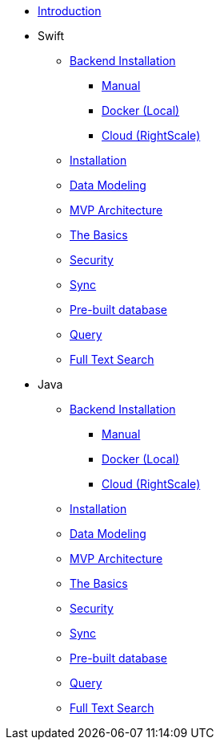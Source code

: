 ** xref:mobile-travel-sample:introduction.adoc[Introduction]
** Swift
*** xref:mobile-travel-sample:swift/installation/index.adoc[Backend Installation]
**** xref:mobile-travel-sample:swift/installation/manual.adoc[Manual]
**** xref:mobile-travel-sample:swift/installation/docker.adoc[Docker (Local)]
**** xref:mobile-travel-sample:swift/installation/cloud.adoc[Cloud (RightScale)]
*** xref:mobile-travel-sample:swift/installation/travel-mobile-app.adoc[Installation]
*** xref:mobile-travel-sample:swift/design/data-modeling.adoc[Data Modeling]
*** xref:mobile-travel-sample:swift/develop/mvp-architecture.adoc[MVP Architecture]
*** xref:mobile-travel-sample:swift/develop/the-basics.adoc[The Basics]
*** xref:mobile-travel-sample:swift/develop/security.adoc[Security]
*** xref:mobile-travel-sample:swift/develop/sync.adoc[Sync]
*** xref:mobile-travel-sample:swift/develop/pre-built-database.adoc[Pre-built database]
*** xref:mobile-travel-sample:swift/develop/query.adoc[Query]
*** xref:mobile-travel-sample:swift/develop/full-text-search.adoc[Full Text Search]
** Java
*** xref:mobile-travel-sample:java/installation/index.adoc[Backend Installation]
**** xref:mobile-travel-sample:java/installation/manual.adoc[Manual]
**** xref:mobile-travel-sample:java/installation/docker.adoc[Docker (Local)]
**** xref:mobile-travel-sample:java/installation/cloud.adoc[Cloud (RightScale)]
*** xref:mobile-travel-sample:java/installation/travel-mobile-app.adoc[Installation]
*** xref:mobile-travel-sample:java/design/data-modeling.adoc[Data Modeling]
*** xref:mobile-travel-sample:java/develop/mvp-architecture.adoc[MVP Architecture]
*** xref:mobile-travel-sample:java/develop/the-basics.adoc[The Basics]
*** xref:mobile-travel-sample:java/develop/security.adoc[Security]
*** xref:mobile-travel-sample:java/develop/sync.adoc[Sync]
*** xref:mobile-travel-sample:java/develop/pre-built-database.adoc[Pre-built database]
*** xref:mobile-travel-sample:java/develop/query.adoc[Query]
*** xref:mobile-travel-sample:java/develop/full-text-search.adoc[Full Text Search]